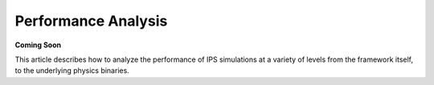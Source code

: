 Performance Analysis
====================

**Coming Soon**

This article describes how to analyze the performance of IPS simulations at a variety of levels from the framework itself, to the underlying physics binaries.